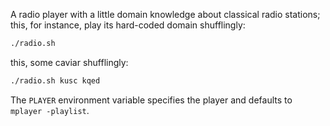 A radio player with a little domain knowledge about classical radio
stations; this, for instance, play its hard-coded domain shufflingly:

#+BEGIN_SRC sh
  ./radio.sh
#+END_SRC

this, some caviar shufflingly:

#+BEGIN_SRC sh
  ./radio.sh kusc kqed
#+END_SRC

The =PLAYER= environment variable specifies the player and defaults to
=mplayer -playlist=.
